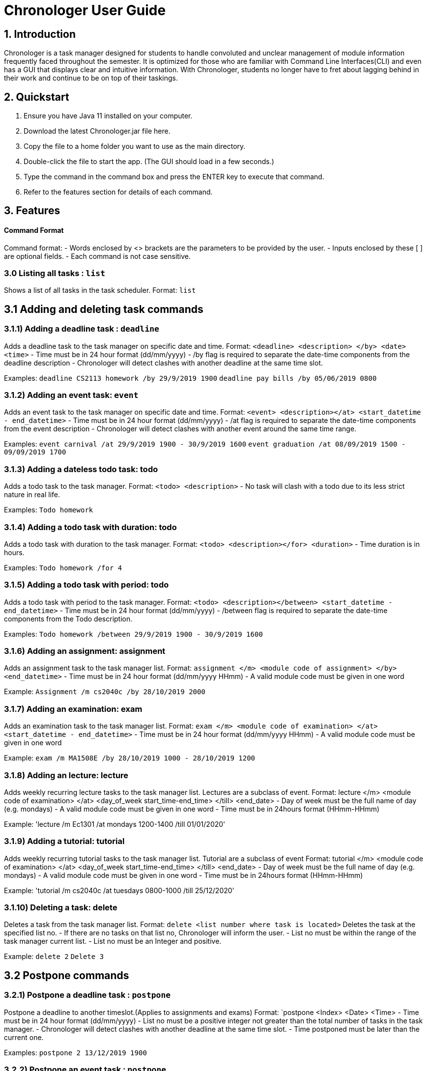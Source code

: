 # Chronologer User Guide

## 1. Introduction
Chronologer is a task manager designed for students to handle convoluted and unclear management of module information frequently faced throughout the semester. It is optimized for those who are familiar with Command Line Interfaces(CLI) and even has a GUI that displays clear and intuitive information.
With Chronologer, students no longer have to fret about lagging behind in their work and continue to be on top of their taskings.

## 2. Quickstart
1. Ensure you have Java 11 installed on your computer.

2. Download the latest Chronologer.jar file here.

3. Copy the file to a home folder you want to use as the main directory.

4. Double-click the file to start the app. (The GUI should load in a few seconds.) 

5. Type the command in the command box and press the ENTER key to execute that command.

6. Refer to the features section for details of each command.

## 3. Features 
#### Command Format

Command format:
- Words enclosed by <> brackets are the parameters to be provided by the user.
- Inputs enclosed by these [ ] are optional fields.
- Each command is not case sensitive.


### 3.0 Listing all tasks : `list`

Shows a list of all tasks in the task scheduler.
Format: `list`


## 3.1 Adding and deleting task commands
### 3.1.1) Adding a deadline task : `deadline`
Adds a deadline task to the task manager on specific date and time.
Format: `<deadline> <description> </by> <date> <time>`
- Time must be in 24 hour format (dd/mm/yyyy)
- /by flag is required to separate the date-time components from the deadline description
- Chronologer will detect clashes with another deadline at the same time slot.

Examples:
`deadline CS2113 homework /by 29/9/2019 1900`
`deadline pay bills /by 05/06/2019 0800`

### 3.1.2) Adding an event task: `event`
Adds an event task to the task manager on specific date and time.
Format: `<event> <description></at> <start_datetime - end_datetime>`
- Time must be in 24 hour format (dd/mm/yyyy)
- /at flag is required to separate the date-time components from the event description
- Chronologer will detect clashes with another event around the same time range.

Examples:
`event carnival /at 29/9/2019 1900 - 30/9/2019 1600`
`event graduation /at 08/09/2019 1500 - 09/09/2019 1700`

### 3.1.3) Adding a dateless todo task: todo
Adds a todo task to the task manager.
Format: `<todo> <description>`
- No task will clash with a todo due to its less strict nature in real life.

Examples:
`Todo homework`

### 3.1.4) Adding a todo task with duration: todo
Adds a todo task with duration to the task manager.
Format: `<todo> <description></for> <duration>`
- Time duration is in hours.

Examples:
`Todo homework /for 4`

### 3.1.5) Adding a todo task with period: todo
Adds a todo task with period to the task manager.
Format: `<todo> <description></between> <start_datetime - end_datetime>`
- Time must be in 24 hour format (dd/mm/yyyy)
- /between flag is required to separate the date-time components from the Todo description.

Examples:
`Todo homework /between 29/9/2019 1900 - 30/9/2019 1600`
 
### 3.1.6) Adding an assignment: assignment
Adds an assignment task to the task manager list.
Format: `assignment </m> <module code of assignment> </by> <end_datetime>`
- Time must be in 24 hour format (dd/mm/yyyy HHmm)
- A valid module code must be given in one word

Example:
`Assignment /m cs2040c /by 28/10/2019 2000`


### 3.1.7) Adding an examination: exam
Adds an examination task to the task manager list.
Format: `exam </m> <module code of examination> </at> <start_datetime - end_datetime>`
- Time must be in 24 hour format (dd/mm/yyyy HHmm)
- A valid module code must be given in one word

Example:
`exam /m MA1508E /by 28/10/2019 1000 - 28/10/2019 1200`

### 3.1.8) Adding an lecture: lecture
Adds weekly recurring lecture tasks to the task manager list.
Lectures are a subclass of event.
Format: lecture </m> <module code of examination> </at> <day_of_week start_time-end_time> </till> <end_date>
- Day of week must be the full name of day (e.g. mondays)
- A valid module code must be given in one word
- Time must be in 24hours format (HHmm-HHmm)

Example:
'lecture /m Ec1301 /at mondays 1200-1400 /till 01/01/2020'

### 3.1.9) Adding a tutorial: tutorial
Adds weekly recurring tutorial tasks to the task manager list.
Tutorial are a subclass of event
Format: tutorial </m> <module code of examination> </at> <day_of_week start_time-end_time> </till> <end_date>
- Day of week must be the full name of day (e.g. mondays)
- A valid module code must be given in one word
- Time must be in 24hours format (HHmm-HHmm)

Example:
'tutorial /m cs2040c /at tuesdays 0800-1000 /till 25/12/2020'

### 3.1.10) Deleting a task: delete
Deletes a task from the task manager list.
Format: `delete <list number where task is located>`
Deletes the task at the specified list no.
- If there are no tasks on that list no, Chronologer will inform the user.
- List no must be within the range of the task manager current list.
- List no must be an Integer and positive.

Example:
`delete 2`
`Delete 3`

## 3.2 Postpone commands
### 3.2.1) Postpone a deadline task : `postpone`
Postpone a deadline to another timeslot.(Applies to assignments and exams)
Format: `postpone <Index> <Date> <Time>
- Time must be in 24 hour format (dd/mm/yyyy)
- List no must be a positive integer not greater than the total number of tasks in the task manager.
- Chronologer will detect clashes with another deadline at the same time slot.
- Time postponed must be later than the current one.

Examples:
`postpone 2 13/12/2019 1900`

### 3.2.2) Postpone an event task : `postpone`
Postpone an event to another timeslot.(Applies to lectures and tutorials)
Format: `postpone <Index> <start_datetime - end_datetime>
- Time must be in 24 hour format (dd/mm/yyyy)
- List no must be a positive integer not greater than the total number of tasks in the task manager.
- Chronologer will detect clashes with another event at the same time slot.
- Time postponed must be later than the current one.

Examples:
`postpone 4 25/11/2019 0800 - 26/11/2019 1900`

### 3.2.3) Postpone a todo with period task : `postpone`
Postpone a todo task with period to another time range
Format: `postpone <Index> <start_datetime - end_datetime>
- Time must be in 24 hour format (dd/mm/yyyy)
- List no must be a positive integer not greater than the total number of tasks in the task manager.
- Todo tasks won't clash with others.
- Time postponed must be later than the current one.

Examples:
`postpone 2 24/06/2019 1900 - 25/06/2019 1900`

## 3.3 Searching for a free timeslot: 'search'

Finds a timeslot that spans the specified period.
Format: `search PERIOD UNIT_OF_TIME`

- `PERIOD` must be a positive integer.
- `UNIT_OF_TIME` can be `minutes`, `hours` or `days`.

Examples:

* `search 20 hours`
* `search 2 days`

Expected outcome:

`You can schedule something after [E][X] Dinner (at: 24/09/2019 1800 - 24/09/2019 1930)`

## 3.4 Undo and Redo commands
### 3.4.1) Undo: 'undo'

Any changes made to the tasks, such as adding and deleting will be undone and the task manager will revert to a previous state.
Format: `undo`
- Simply use normal short-cut of ctrl+z to perform an undo. (*v1.4)*
- If there are no more undo commands possible, the user will be notified.

Expected outcome:

`undo was successful`

### 3.4.2) Redo: 'redo'

Any changes made to the tasks by an undo command, will be reversed and reverted back to the state before the undo command was executed.
Format: `undo`
- Simply use normal short-cut of ctrl+z to perform an undo. (*v1.4)*
- If there are no more redo commands possible, the user will be notified.

Expected outcome:

`redo was successful`

### 3.4.3) History feature: 'undo'

The last 5 changes from a particular usage will be stored into persistent storage, to allow the user to undo from launch of Chronologer.
Format: `undo`
- Simply use normal short-cut of ctrl+z to perform an undo. *(v1.4)*
- If there are no more redo commands possible, the user will be notified.

Expected outcome:

`undo was successful.`

### 3.4.4) *(v1.4)* The History (version storage): 'save state'

This allows the user to store 3 versions of the task manager at any one time.
Format: `save state`
If there are no states saved, or 3 versions already saved, the user will be notified.
The last 5 changes from a particular usage will be stored into persistent storage, to allow the user to undo from launch of Chronologer.

Expected outcome:

`state was saved successfully`

### 3.4.5) *(v1.4)* The History (version storage): 'change state'

This allows the user to change to any of 3 versions of the task manager stored on the system and use it.
Format: `change to state 3`
If there are no states saved, or 3 versions already saved, the user will be notified.

Expected outcome:

`changed to state 3.`

## 3.5 Export command
### 3.5.1) Export: 'export'
Create an ICS file which can be used to import your tasklist to other applications that support calendar files.
Format: `export <file name>`

- Only deadlines,events and todo tasks with period will be exported as most calendar applications won’t support dateless tasks.
- A new ICS file will be created under src/DukeDatabase/file name.
- Chronologer will inform user if no file name provided.

Examples:

* `Export MyCalendar`
* `Export schedule`

### 3.5.2) Export only certain task types: 'export'
Create an ICS file which only consist of the tasks included.
Format: `export <file name> </task type flag>`

- Task type supported: Todo with period,deadline,event
- Task type flags:
* `-d = Deadline,assignments and exams`
* `-e = Event,lectures and tutorials`
* `-t = Todo with period`
- Can include multiple flags in the instruction. If there are no task flags, all supported task type will be exported by default.

Examples:

* `Export MyCalendar -d`
* `Export schedule -e`
* `Export TestCalendar -d -e`
* `Export TestCalendar -d -e -t`

## 3.6 Scheduling feature
### 3.6.1) Schedule a Todo with duration by a Deadline task: `schedule`
Find all free periods within the timeline that can accomodate the Todo's duration by the Deadline.
Format: `schedule <INDEX_OF_TODO> [/by <INDEX_OF_DEADLINE>]`

- <INDEX_OF_TODO> and <INDEX_OF_DEADLINE> must be a positive integer and not be greater than the size of existing tasks in the list.
- Deadline selected must have a deadline date after the present time
- The duration of the Todo selected must be smaller than the duration between now and the Deadline
- [/by <INDEX_OF_DEADLINE>] can be omitted, the Scheduling feature will instead find all free periods for the Todo up to a hard-limit of 30 days from the present time.

If at least one free period has been found, Chronologer will display, in chronological order, all periods that the user can do the Todo in while still complying with the Deadline.

If no free period could be found, Chronologer will inform the user that no period long enough to complete the Todo could be found and suggests the user to consider freeing up their schedule.

Example input:
`schedule 6 /by 4`

Example output:
`You can schedule this task from now till 08/11/2019 1400`

### 3.6.2) Schedule a todo with duration by a date
Alternatively, the scheduling featuring can also be done with a raw date-time input as a deadline.
Format: `schedule <INDEX_OF_TODO> [/by <DATE_TIME>]`

- <INDEX_OF_TODO> must be a positive integer and not be greater than the size of existing tasks in the list.
- <DATE_TIME> must be of the format dd/MM/yyyy HHmm
- <DATE_TIME> must be after the present time.
- The duration of the Todo selected must be smaller than the duration between now and the chosen date
- [/by <DATE_TIME>] can be omitted, with the same hard-limit as mentioned in 3.6.1

Likewise in 3.6.1, Chronologer will display the results to the user based on there are any free periods of time or not.

Example input:
`schedule 6 /by 08/08/2019 0800`
